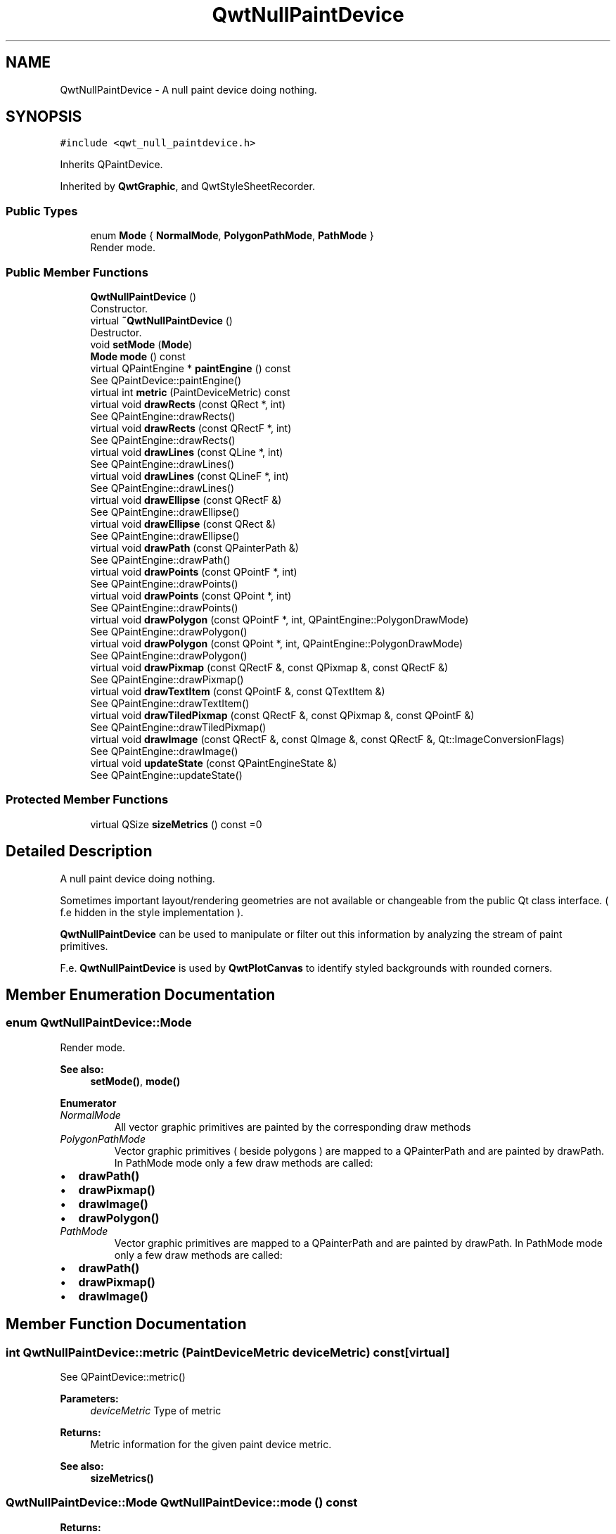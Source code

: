.TH "QwtNullPaintDevice" 3 "Wed Jan 2 2019" "Version 6.1.4" "Qwt User's Guide" \" -*- nroff -*-
.ad l
.nh
.SH NAME
QwtNullPaintDevice \- A null paint device doing nothing\&.  

.SH SYNOPSIS
.br
.PP
.PP
\fC#include <qwt_null_paintdevice\&.h>\fP
.PP
Inherits QPaintDevice\&.
.PP
Inherited by \fBQwtGraphic\fP, and QwtStyleSheetRecorder\&.
.SS "Public Types"

.in +1c
.ti -1c
.RI "enum \fBMode\fP { \fBNormalMode\fP, \fBPolygonPathMode\fP, \fBPathMode\fP }"
.br
.RI "Render mode\&. "
.in -1c
.SS "Public Member Functions"

.in +1c
.ti -1c
.RI "\fBQwtNullPaintDevice\fP ()"
.br
.RI "Constructor\&. "
.ti -1c
.RI "virtual \fB~QwtNullPaintDevice\fP ()"
.br
.RI "Destructor\&. "
.ti -1c
.RI "void \fBsetMode\fP (\fBMode\fP)"
.br
.ti -1c
.RI "\fBMode\fP \fBmode\fP () const"
.br
.ti -1c
.RI "virtual QPaintEngine * \fBpaintEngine\fP () const"
.br
.RI "See QPaintDevice::paintEngine() "
.ti -1c
.RI "virtual int \fBmetric\fP (PaintDeviceMetric) const"
.br
.ti -1c
.RI "virtual void \fBdrawRects\fP (const QRect *, int)"
.br
.RI "See QPaintEngine::drawRects() "
.ti -1c
.RI "virtual void \fBdrawRects\fP (const QRectF *, int)"
.br
.RI "See QPaintEngine::drawRects() "
.ti -1c
.RI "virtual void \fBdrawLines\fP (const QLine *, int)"
.br
.RI "See QPaintEngine::drawLines() "
.ti -1c
.RI "virtual void \fBdrawLines\fP (const QLineF *, int)"
.br
.RI "See QPaintEngine::drawLines() "
.ti -1c
.RI "virtual void \fBdrawEllipse\fP (const QRectF &)"
.br
.RI "See QPaintEngine::drawEllipse() "
.ti -1c
.RI "virtual void \fBdrawEllipse\fP (const QRect &)"
.br
.RI "See QPaintEngine::drawEllipse() "
.ti -1c
.RI "virtual void \fBdrawPath\fP (const QPainterPath &)"
.br
.RI "See QPaintEngine::drawPath() "
.ti -1c
.RI "virtual void \fBdrawPoints\fP (const QPointF *, int)"
.br
.RI "See QPaintEngine::drawPoints() "
.ti -1c
.RI "virtual void \fBdrawPoints\fP (const QPoint *, int)"
.br
.RI "See QPaintEngine::drawPoints() "
.ti -1c
.RI "virtual void \fBdrawPolygon\fP (const QPointF *, int, QPaintEngine::PolygonDrawMode)"
.br
.RI "See QPaintEngine::drawPolygon() "
.ti -1c
.RI "virtual void \fBdrawPolygon\fP (const QPoint *, int, QPaintEngine::PolygonDrawMode)"
.br
.RI "See QPaintEngine::drawPolygon() "
.ti -1c
.RI "virtual void \fBdrawPixmap\fP (const QRectF &, const QPixmap &, const QRectF &)"
.br
.RI "See QPaintEngine::drawPixmap() "
.ti -1c
.RI "virtual void \fBdrawTextItem\fP (const QPointF &, const QTextItem &)"
.br
.RI "See QPaintEngine::drawTextItem() "
.ti -1c
.RI "virtual void \fBdrawTiledPixmap\fP (const QRectF &, const QPixmap &, const QPointF &)"
.br
.RI "See QPaintEngine::drawTiledPixmap() "
.ti -1c
.RI "virtual void \fBdrawImage\fP (const QRectF &, const QImage &, const QRectF &, Qt::ImageConversionFlags)"
.br
.RI "See QPaintEngine::drawImage() "
.ti -1c
.RI "virtual void \fBupdateState\fP (const QPaintEngineState &)"
.br
.RI "See QPaintEngine::updateState() "
.in -1c
.SS "Protected Member Functions"

.in +1c
.ti -1c
.RI "virtual QSize \fBsizeMetrics\fP () const =0"
.br
.in -1c
.SH "Detailed Description"
.PP 
A null paint device doing nothing\&. 

Sometimes important layout/rendering geometries are not available or changeable from the public Qt class interface\&. ( f\&.e hidden in the style implementation )\&.
.PP
\fBQwtNullPaintDevice\fP can be used to manipulate or filter out this information by analyzing the stream of paint primitives\&.
.PP
F\&.e\&. \fBQwtNullPaintDevice\fP is used by \fBQwtPlotCanvas\fP to identify styled backgrounds with rounded corners\&. 
.SH "Member Enumeration Documentation"
.PP 
.SS "enum \fBQwtNullPaintDevice::Mode\fP"

.PP
Render mode\&. 
.PP
\fBSee also:\fP
.RS 4
\fBsetMode()\fP, \fBmode()\fP 
.RE
.PP

.PP
\fBEnumerator\fP
.in +1c
.TP
\fB\fINormalMode \fP\fP
All vector graphic primitives are painted by the corresponding draw methods 
.TP
\fB\fIPolygonPathMode \fP\fP
Vector graphic primitives ( beside polygons ) are mapped to a QPainterPath and are painted by drawPath\&. In PathMode mode only a few draw methods are called:
.PP
.IP "\(bu" 2
\fBdrawPath()\fP
.IP "\(bu" 2
\fBdrawPixmap()\fP
.IP "\(bu" 2
\fBdrawImage()\fP
.IP "\(bu" 2
\fBdrawPolygon()\fP 
.PP

.TP
\fB\fIPathMode \fP\fP
Vector graphic primitives are mapped to a QPainterPath and are painted by drawPath\&. In PathMode mode only a few draw methods are called:
.PP
.IP "\(bu" 2
\fBdrawPath()\fP
.IP "\(bu" 2
\fBdrawPixmap()\fP
.IP "\(bu" 2
\fBdrawImage()\fP 
.PP

.SH "Member Function Documentation"
.PP 
.SS "int QwtNullPaintDevice::metric (PaintDeviceMetric deviceMetric) const\fC [virtual]\fP"
See QPaintDevice::metric()
.PP
\fBParameters:\fP
.RS 4
\fIdeviceMetric\fP Type of metric 
.RE
.PP
\fBReturns:\fP
.RS 4
Metric information for the given paint device metric\&.
.RE
.PP
\fBSee also:\fP
.RS 4
\fBsizeMetrics()\fP 
.RE
.PP

.SS "\fBQwtNullPaintDevice::Mode\fP QwtNullPaintDevice::mode () const"

.PP
\fBReturns:\fP
.RS 4
Render mode 
.RE
.PP
\fBSee also:\fP
.RS 4
\fBsetMode()\fP 
.RE
.PP

.SS "void QwtNullPaintDevice::setMode (\fBMode\fP mode)"
Set the render mode
.PP
\fBParameters:\fP
.RS 4
\fImode\fP New mode 
.RE
.PP
\fBSee also:\fP
.RS 4
\fBmode()\fP 
.RE
.PP

.SS "virtual QSize QwtNullPaintDevice::sizeMetrics () const\fC [protected]\fP, \fC [pure virtual]\fP"

.PP
\fBReturns:\fP
.RS 4
Size needed to implement \fBmetric()\fP 
.RE
.PP

.PP
Implemented in \fBQwtGraphic\fP\&.

.SH "Author"
.PP 
Generated automatically by Doxygen for Qwt User's Guide from the source code\&.
